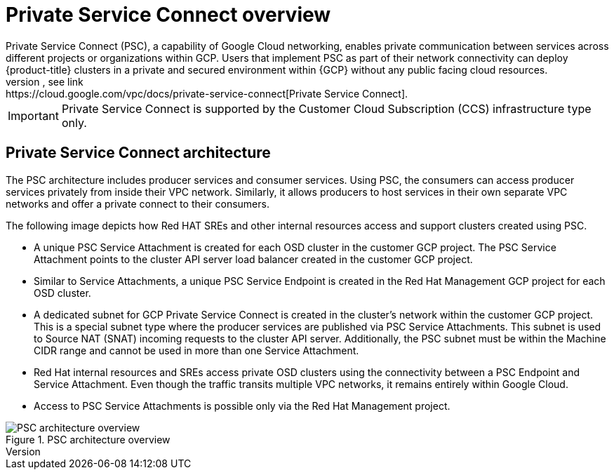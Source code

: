 // Module included in the following assemblies:
//
// * osd_install_access_delete_cluster/creating-a-gcp-psc-enabled-private-cluster.adoc

:_mod-docs-content-type: CONCEPT
[id="private-service-connect-overview"]
= Private Service Connect overview
Private Service Connect (PSC), a capability of Google Cloud networking, enables private communication between services across different projects or organizations within GCP. Users that implement PSC as part of their network connectivity can deploy {product-title} clusters in a private and secured environment within {GCP} without any public facing cloud resources.
For more information on PSC, see link:https://cloud.google.com/vpc/docs/private-service-connect[Private Service Connect].

[IMPORTANT]
====
Private Service Connect is supported by the Customer Cloud Subscription (CCS) infrastructure type only.
====

[id="psc-architecture_{context}"]
== Private Service Connect architecture

The PSC architecture includes producer services and consumer services. Using PSC, the consumers can access producer services privately from inside their VPC network. Similarly, it allows producers to host services in their own separate VPC networks and offer a private connect to their consumers.

The following image depicts how Red HAT SREs and other internal resources access and support clusters created using PSC.

* A unique PSC Service Attachment is created for each OSD cluster in the customer GCP project. The PSC Service Attachment points to the cluster API server load balancer created in the customer GCP project.

* Similar to Service Attachments, a unique PSC Service Endpoint is created in the Red Hat Management GCP project for each OSD cluster.

* A dedicated subnet for GCP Private Service Connect is created in the cluster’s network within the customer GCP project. This is a special subnet type where the producer services are published via PSC Service Attachments. This subnet is used to Source NAT (SNAT) incoming requests to the cluster API server. Additionally, the PSC subnet must be within the Machine CIDR range and cannot be used in more than one Service Attachment.

* Red Hat internal resources and SREs access private OSD clusters using the connectivity between a PSC Endpoint and Service Attachment. Even though the traffic transits multiple VPC networks, it remains entirely within Google Cloud.

* Access to PSC Service Attachments is possible only via the Red Hat Management project.

.PSC architecture overview
image::psc-arch-overview.png[PSC architecture overview]